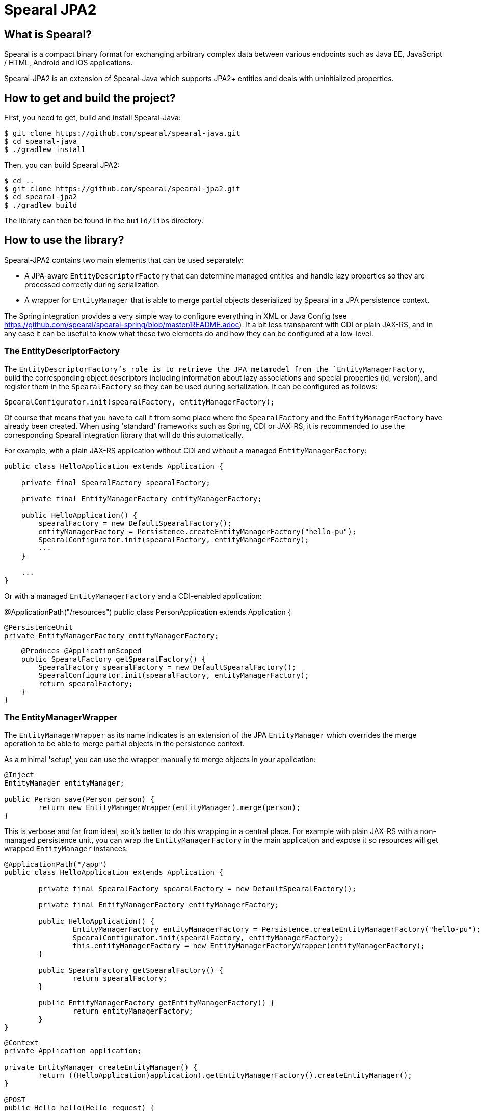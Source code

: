 = Spearal JPA2

== What is Spearal?

Spearal is a compact binary format for exchanging arbitrary complex data between various endpoints such as Java EE, JavaScript / HTML, Android and iOS applications.

Spearal-JPA2 is an extension of Spearal-Java which supports JPA2+ entities and deals with uninitialized properties.

== How to get and build the project?

First, you need to get, build and install Spearal-Java:

[source,bash]
----
$ git clone https://github.com/spearal/spearal-java.git
$ cd spearal-java
$ ./gradlew install
----

Then, you can build Spearal JPA2:

[source,bash]
----
$ cd ..
$ git clone https://github.com/spearal/spearal-jpa2.git
$ cd spearal-jpa2
$ ./gradlew build
----

The library can then be found in the `build/libs` directory.


== How to use the library?

Spearal-JPA2 contains two main elements that can be used separately:

- A JPA-aware `EntityDescriptorFactory` that can determine managed entities and handle lazy properties so they are processed correctly during serialization.
- A wrapper for `EntityManager` that is able to merge partial objects deserialized by Spearal in a JPA persistence context.

The Spring integration provides a very simple way to configure everything in XML or Java Config (see https://github.com/spearal/spearal-spring/blob/master/README.adoc).
It a bit less transparent with CDI or plain JAX-RS, and in any case it can be useful to know what these two elements do and how they can be configured at a low-level. 


=== The EntityDescriptorFactory

The `EntityDescriptorFactory`'s role is to retrieve the JPA metamodel from the `EntityManagerFactory`, build the corresponding object descriptors including
information about lazy associations and special properties (id, version), and register them in the `SpearalFactory` so they can be used during serialization.
It can be configured as follows:

[source,java]
----
SpearalConfigurator.init(spearalFactory, entityManagerFactory);
----

Of course that means that you have to call it from some place where the `SpearalFactory` and the `EntityManagerFactory` have already been created.
When using 'standard' frameworks such as Spring, CDI or JAX-RS, it is recommended to use the corresponding Spearal integration library that will do this 
automatically.

For example, with a plain JAX-RS application without CDI and without a managed `EntityManagerFactory`:

[source,java]
----
public class HelloApplication extends Application {
	
    private final SpearalFactory spearalFactory;
	
    private final EntityManagerFactory entityManagerFactory;
	
    public HelloApplication() {
    	spearalFactory = new DefaultSpearalFactory();
        entityManagerFactory = Persistence.createEntityManagerFactory("hello-pu");
        SpearalConfigurator.init(spearalFactory, entityManagerFactory);
        ...
    }
    
    ...
}
----

Or with a managed `EntityManagerFactory` and a CDI-enabled application:

@ApplicationPath("/resources")
public class PersonApplication extends Application {

    @PersistenceUnit
    private EntityManagerFactory entityManagerFactory;
    
    @Produces @ApplicationScoped
    public SpearalFactory getSpearalFactory() {
        SpearalFactory spearalFactory = new DefaultSpearalFactory();
        SpearalConfigurator.init(spearalFactory, entityManagerFactory);
        return spearalFactory;
    }
}


=== The EntityManagerWrapper

The `EntityManagerWrapper` as its name indicates is an extension of the JPA `EntityManager` which overrides the merge operation 
to be able to merge partial objects in the persistence context.

As a minimal 'setup', you can use the wrapper manually to merge objects in your application:

[source,java]
----
@Inject
EntityManager entityManager;

public Person save(Person person) {
	return new EntityManagerWrapper(entityManager).merge(person);
}
----

This is verbose and far from ideal, so it's better to do this wrapping in a central place. For example with plain JAX-RS with 
a non-managed persistence unit, you can wrap the `EntityManagerFactory` in the main application and expose it so resources 
will get wrapped `EntityManager` instances:

[source,java]
----
@ApplicationPath("/app")
public class HelloApplication extends Application {
	
	private final SpearalFactory spearalFactory = new DefaultSpearalFactory();
	
	private final EntityManagerFactory entityManagerFactory;
	
	public HelloApplication() {
		EntityManagerFactory entityManagerFactory = Persistence.createEntityManagerFactory("hello-pu");
		SpearalConfigurator.init(spearalFactory, entityManagerFactory);
		this.entityManagerFactory = new EntityManagerFactoryWrapper(entityManagerFactory);
	}
	
	public SpearalFactory getSpearalFactory() {
		return spearalFactory;
	}
	
	public EntityManagerFactory getEntityManagerFactory() {
		return entityManagerFactory;
	}
}
----

[source,java]
----
@Context
private Application application;

private EntityManager createEntityManager() {
	return ((HelloApplication)application).getEntityManagerFactory().createEntityManager();
}

@POST
public Hello hello(Hello request) {
	EntityManager entityManager = createEntityManager();
	EntityTransaction tx = entityManager.getTransaction();
	tx.begin();
	
	Hello result = entityManager.merge(request);
	
	entityManager.flush();
	tx.commit();
	entityManager.close();
	
	return result;
}
----

Or with CDI, you can wrap the `EntityManager` before exposing it with `@Produce`:

[source,java]
----
@ApplicationPath("/resources")
public class PersonApplication extends Application {

    @PersistenceContext
    private EntityManager entityManager;
    
    @Produces @ApplicationScoped
    public SpearalFactory getSpearalFactory() {
        return new DefaultSpearalFactory();
    }
    
    @Produces
    public EntityManager getEntityManager() {
        return new EntityManagerWrapper(entityManager);
    }
}
----

And then simply use it with:

[source,java]
----
@Inject
private EntityManager entityManager;
----

The CDI integration is in fact a bit more powerful and is able to do almost everything automatically provided you expose your `EntityManager` with `@Produces`:

[source,java]
----
@ApplicationPath("/resources")
public class PersonApplication extends Application {

    @PersistenceContext
    private EntityManager entityManager;
    
    @Produces @ApplicationScoped
    public SpearalFactory getSpearalFactory() {
        return new DefaultSpearalFactory();
    }
    
    @Produces
    public EntityManager getEntityManager() {
        return entityManager;
    }
}
----

Note that this also transparently configures the `EntityDescriptorFactory`. It's completely equivalent to:

[source,java]
----
@ApplicationPath("/resources")
public class PersonApplication extends Application {

    @PersistenceUnit
    private EntityManagerFactory entityManagerFactory;

    @PersistenceContext
    private EntityManager entityManager;
    
    @Produces @ApplicationScoped
    public SpearalFactory getSpearalFactory() {
        SpearalFactory spearalFactory = new DefaultSpearalFactory();
        SpearalConfigurator.init(spearalFactory, entityManagerFactory);
        return spearalFactory;
    }
    
    @Produces
    public EntityManager getEntityManager() {
        return new EntityManagerWrapper(entityManager);
    }
}
----

